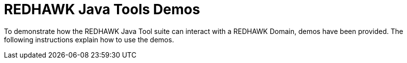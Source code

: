 = REDHAWK Java Tools Demos

To demonstrate how the REDHAWK Java Tool suite can interact with a REDHAWK Domain, demos have been provided. The following instructions explain how to use the demos.

